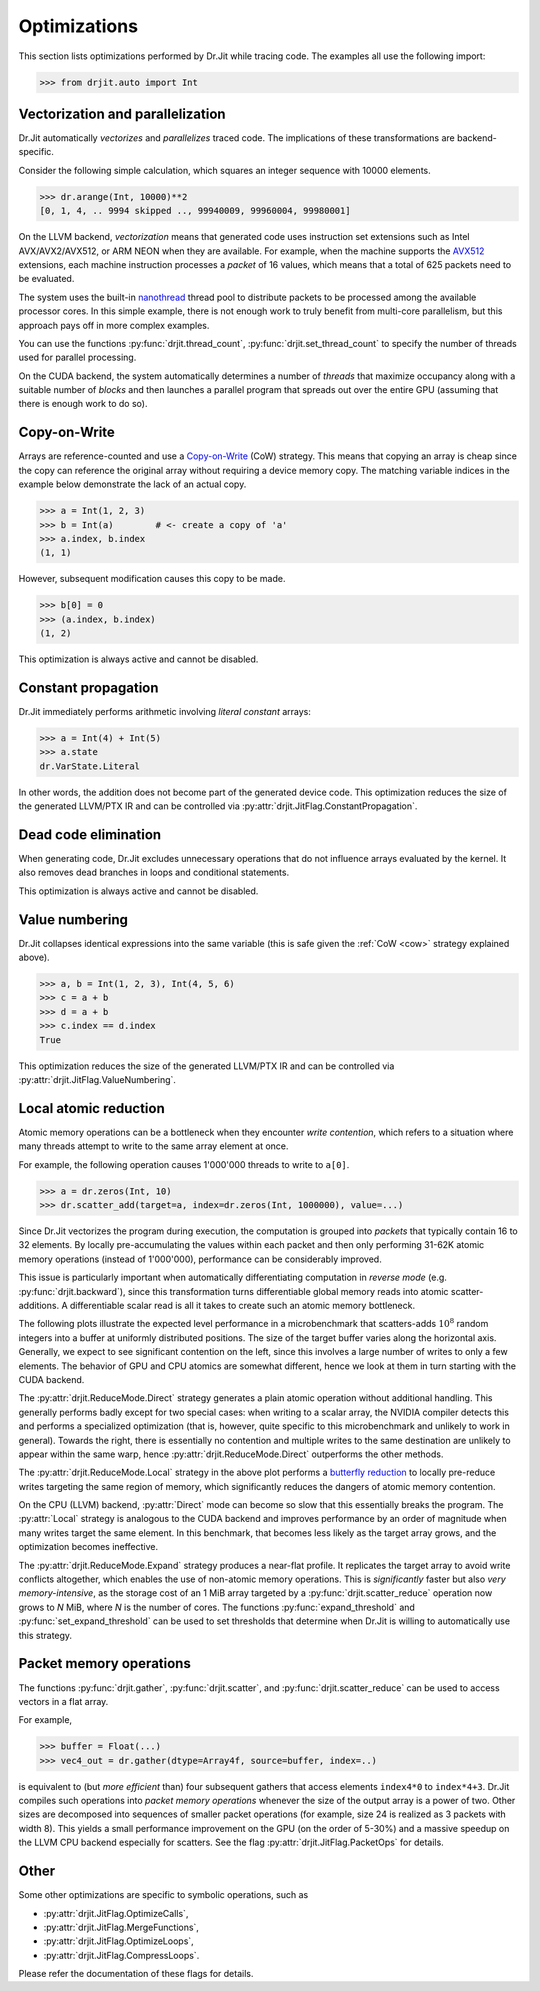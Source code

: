 .. py:currentmodule:: drjit

.. _optim:

Optimizations
-------------

This section lists optimizations performed by Dr.Jit while tracing code. The
examples all use the following import:

.. code-block:: pycon

   >>> from drjit.auto import Int

Vectorization and parallelization
^^^^^^^^^^^^^^^^^^^^^^^^^^^^^^^^^

Dr.Jit automatically *vectorizes* and *parallelizes* traced code. The
implications of these transformations are backend-specific.

Consider the following simple calculation, which squares an integer
sequence with 10000 elements.

.. code-block:: pycon

   >>> dr.arange(Int, 10000)**2
   [0, 1, 4, .. 9994 skipped .., 99940009, 99960004, 99980001]

On the LLVM backend, *vectorization* means that generated code uses instruction
set extensions such as Intel AVX/AVX2/AVX512, or ARM NEON when they are
available. For example, when the machine supports the `AVX512
<https://en.wikipedia.org/wiki/AVX-512>`__ extensions, each machine
instruction processes a *packet* of 16 values, which means that a total of 625
packets need to be evaluated.

The system uses the built-in `nanothread
<https://github.com/mitsuba-renderer/nanothread>`__ thread pool to distribute
packets to be processed among the available processor cores. In this simple
example, there is not enough work to truly benefit from multi-core parallelism,
but this approach pays off in more complex examples.

You can use the functions :py:func:`drjit.thread_count`,
:py:func:`drjit.set_thread_count` to specify the number of threads used for
parallel processing.

On the CUDA backend, the system automatically determines a number of *threads*
that maximize occupancy along with a suitable number of *blocks* and then
launches a parallel program that spreads out over the entire GPU (assuming that
there is enough work to do so).

.. _cow:

Copy-on-Write
^^^^^^^^^^^^^

Arrays are reference-counted and use a `Copy-on-Write
<https://en.wikipedia.org/wiki/Copy-on-write>`__ (CoW) strategy. This means
that copying an array is cheap since the copy can reference the original array
without requiring a device memory copy. The matching variable indices in the
example below demonstrate the lack of an actual copy.

.. code-block:: pycon

   >>> a = Int(1, 2, 3)
   >>> b = Int(a)        # <- create a copy of 'a'
   >>> a.index, b.index
   (1, 1)

However, subsequent modification causes this copy to be made.

.. code-block:: pycon

   >>> b[0] = 0
   >>> (a.index, b.index)
   (1, 2)

This optimization is always active and cannot be disabled.

Constant propagation
^^^^^^^^^^^^^^^^^^^^

Dr.Jit immediately performs arithmetic involving *literal constant* arrays:

.. code-block:: pycon

   >>> a = Int(4) + Int(5)
   >>> a.state
   dr.VarState.Literal

In other words, the addition does not become part of the generated device code.
This optimization reduces the size of the generated LLVM/PTX IR and can be
controlled via :py:attr:`drjit.JitFlag.ConstantPropagation`.

Dead code elimination
^^^^^^^^^^^^^^^^^^^^^

When generating code, Dr.Jit excludes unnecessary operations that do not
influence arrays evaluated by the kernel. It also removes dead branches in
loops and conditional statements.

This optimization is always active and cannot be disabled.

Value numbering
^^^^^^^^^^^^^^^

Dr.Jit collapses identical expressions into the same variable (this is safe
given the :ref:`CoW <cow>` strategy explained above).

.. code-block:: pycon

   >>> a, b = Int(1, 2, 3), Int(4, 5, 6)
   >>> c = a + b
   >>> d = a + b
   >>> c.index == d.index
   True

This optimization reduces the size of the generated LLVM/PTX IR and can be
controlled via :py:attr:`drjit.JitFlag.ValueNumbering`.

.. _reduce-local:

Local atomic reduction
^^^^^^^^^^^^^^^^^^^^^^

Atomic memory operations can be a bottleneck when they encounter *write
contention*, which refers to a situation where many threads attempt to write to
the same array element at once.

For example, the following operation causes 1'000'000 threads to write to
``a[0]``.

.. code-block:: pycon

   >>> a = dr.zeros(Int, 10)
   >>> dr.scatter_add(target=a, index=dr.zeros(Int, 1000000), value=...)

Since Dr.Jit vectorizes the program during execution, the computation is
grouped into *packets* that typically contain 16 to 32 elements. By locally
pre-accumulating the values within each packet and then only performing 31-62K
atomic memory operations (instead of 1'000'000), performance can be
considerably improved.

This issue is particularly important when automatically differentiating
computation in *reverse mode* (e.g. :py:func:`drjit.backward`), since
this transformation turns differentiable global memory reads into atomic
scatter-additions. A differentiable scalar read is all it takes to create
such an atomic memory bottleneck.

The following plots illustrate the expected level performance in a
microbenchmark that scatters-adds :math:`10^8` random integers into a buffer at
uniformly distributed positions. The size of the target buffer varies along the
horizontal axis. Generally, we expect to see significant contention on the
left, since this involves a large number of writes to only a few elements. The
behavior of GPU and CPU atomics are somewhat different, hence we look at them
in turn starting with the CUDA backend.

The :py:attr:`drjit.ReduceMode.Direct` strategy generates a plain atomic
operation without additional handling. This generally performs badly except for
two special cases: when writing to a scalar array, the NVIDIA compiler detects
this and performs a specialized optimization (that is, however, quite specific
to this microbenchmark and unlikely to work in general). Towards the right,
there is essentially no contention and multiple writes to the same destination
are unlikely to appear within the same warp, hence
:py:attr:`drjit.ReduceMode.Direct` outperforms the other methods.

.. only:: not latex

   .. image:: https://d38rqfq1h7iukm.cloudfront.net/media/uploads/wjakob/2024/01/scatter_add_cuda.svg
     :class: only-light

   .. image:: https://d38rqfq1h7iukm.cloudfront.net/media/uploads/wjakob/2024/01/scatter_add_cuda_dark.svg
     :class: only-dark

.. only:: latex

   .. image:: https://d38rqfq1h7iukm.cloudfront.net/media/uploads/wjakob/2024/01/scatter_add_cuda.svg

The :py:attr:`drjit.ReduceMode.Local` strategy in the above plot performs a
`butterfly reduction <https://en.wikipedia.org/wiki/Butterfly_network>`__ to
locally pre-reduce writes targeting the same region of memory, which
significantly reduces the dangers of atomic memory contention.

On the CPU (LLVM) backend, :py:attr:`Direct` mode can become so slow that this
essentially breaks the program. The :py:attr:`Local` strategy is analogous to
the CUDA backend and improves performance by an order of magnitude when many
writes target the same element. In this benchmark, that becomes less likely as
the target array grows, and the optimization becomes ineffective.

.. only:: not latex

   .. image:: https://d38rqfq1h7iukm.cloudfront.net/media/uploads/wjakob/2024/01/scatter_add_llvm.svg
     :class: only-light

   .. image:: https://d38rqfq1h7iukm.cloudfront.net/media/uploads/wjakob/2024/01/scatter_add_llvm_dark.svg
     :class: only-dark

.. only:: latex

   .. image:: https://d38rqfq1h7iukm.cloudfront.net/media/uploads/wjakob/2024/01/scatter_add_llvm.svg

The :py:attr:`drjit.ReduceMode.Expand` strategy produces a near-flat profile.
It replicates the target array to avoid write conflicts altogether, which
enables the use of non-atomic memory operations. This is *significantly* faster
but also *very memory-intensive*, as the storage cost of an 1 MiB array targeted
by a :py:func:`drjit.scatter_reduce` operation now grows to *N* MiB,
where *N* is the number of cores. The functions :py:func:`expand_threshold`
and :py:func:`set_expand_threshold` can be used to set thresholds that
determine when Dr.Jit is willing to automatically use this strategy.

Packet memory operations
^^^^^^^^^^^^^^^^^^^^^^^^

The functions :py:func:`drjit.gather`, :py:func:`drjit.scatter`, and
:py:func:`drjit.scatter_reduce` can be used to access vectors in a flat array.

For example,

.. code-block:: pycon

   >>> buffer = Float(...)
   >>> vec4_out = dr.gather(dtype=Array4f, source=buffer, index=..)

is equivalent to (but *more efficient* than) four subsequent gathers that access
elements ``index4*0`` to ``index*4+3``. Dr.Jit compiles such operations into
*packet memory operations* whenever the size of the output array is a power of
two. Other sizes are decomposed into sequences of smaller packet operations
(for example, size 24 is realized as 3 packets with width 8).
This yields a small performance improvement on the GPU (on the order of
5-30%) and a massive speedup on the LLVM CPU backend especially for scatters.
See the flag :py:attr:`drjit.JitFlag.PacketOps` for details.

Other
^^^^^

Some other optimizations are specific to symbolic operations, such as

- :py:attr:`drjit.JitFlag.OptimizeCalls`,
- :py:attr:`drjit.JitFlag.MergeFunctions`,
- :py:attr:`drjit.JitFlag.OptimizeLoops`,
- :py:attr:`drjit.JitFlag.CompressLoops`.

Please refer the documentation of these flags for details.
